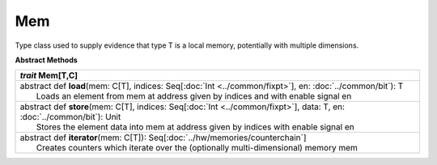 
.. role:: black
.. role:: gray
.. role:: silver
.. role:: white
.. role:: maroon
.. role:: red
.. role:: fuchsia
.. role:: pink
.. role:: orange
.. role:: yellow
.. role:: lime
.. role:: green
.. role:: olive
.. role:: teal
.. role:: cyan
.. role:: aqua
.. role:: blue
.. role:: navy
.. role:: purple

.. _Mem:

Mem
====

Type class used to supply evidence that type T is a local memory, potentially with multiple dimensions.


**Abstract Methods**

+---------------------+----------------------------------------------------------------------------------------------------------------------+
|      `trait`         **Mem**\[T,C\]                                                                                                        |
+=====================+======================================================================================================================+
| |      abstract def   **load**\(mem: C\[T\], indices: Seq\[:doc:`Int <../common/fixpt>`\], en: :doc:`../common/bit`): T                    |
| |                       Loads an element from mem at address given by indices and with enable signal en                                    |
+---------------------+----------------------------------------------------------------------------------------------------------------------+
| |      abstract def   **store**\(mem: C\[T\], indices: Seq\[:doc:`Int <../common/fixpt>`\], data: T, en: :doc:`../common/bit`): Unit       |
| |                       Stores the element data into mem at address given by indices with enable signal en                                 |
+---------------------+----------------------------------------------------------------------------------------------------------------------+
| |      abstract def   **iterator**\(mem: C\[T\]): Seq\[:doc:`../hw/memories/counterchain`\]                                                |
| |                       Creates counters which iterate over the (optionally multi-dimensional) memory mem                                  |
+---------------------+----------------------------------------------------------------------------------------------------------------------+

